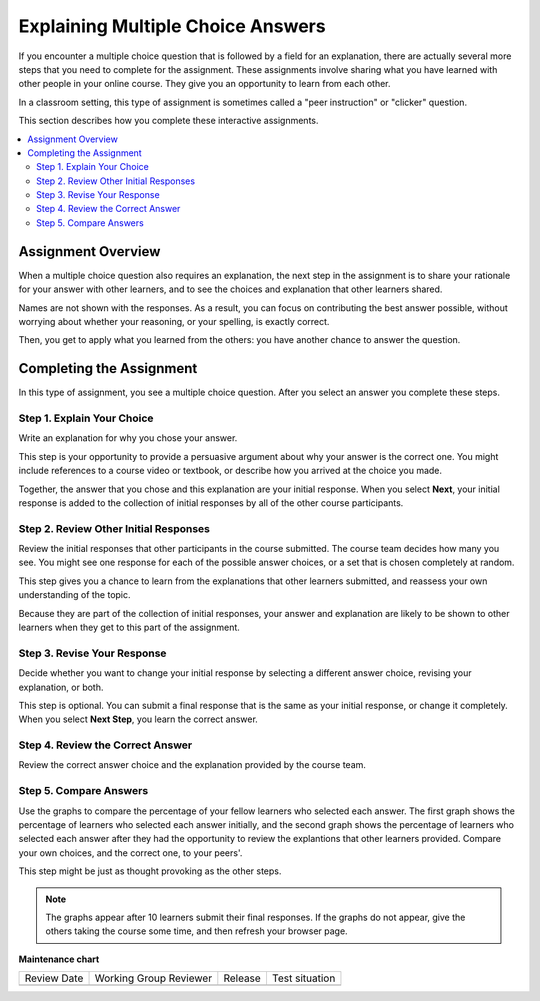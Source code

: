 .. _interactive_multiple_choice:

###################################
Explaining Multiple Choice Answers
###################################

If you encounter a multiple choice question that is followed by a field for an
explanation, there are actually several more steps that you need to complete
for the assignment. These assignments involve sharing what you have learned
with other people in your online course. They give you an opportunity to learn
from each other.

In a classroom setting, this type of assignment is sometimes called a "peer
instruction" or "clicker" question.

This section describes how you complete these interactive assignments.

.. contents::
 :local:
 :depth: 2

*******************
Assignment Overview
*******************

When a multiple choice question also requires an explanation, the next step in
the assignment is to share your rationale for your answer with other learners,
and to see the choices and explanation that other learners shared.

Names are not shown with the responses. As a result, you can focus on
contributing the best answer possible, without worrying about whether your
reasoning, or your spelling, is exactly correct.

Then, you get to apply what you learned from the others: you have another
chance to answer the question.

******************************************
Completing the Assignment
******************************************

In this type of assignment, you see a multiple choice question. After you
select an answer you complete these steps.

============================
Step 1. Explain Your Choice
============================

Write an explanation for why you chose your answer.

This step is your opportunity to provide a persuasive argument about why your
answer is the correct one. You might include references to a course video or
textbook, or describe how you arrived at the choice you made.

Together, the answer that you chose and this explanation are your initial
response. When you select **Next**, your initial response is added to the
collection of initial responses by all of the other course participants.

.. image:: /_images/learners/pi_initial_response_obscured.png
  :width: 600
  :alt: A question with a selected answer choice and a short description for
   that choice.

======================================
Step 2. Review Other Initial Responses
======================================

Review the initial responses that other participants in the course submitted.
The course team decides how many you see. You might see one response for each
of the possible answer choices, or a set that is chosen completely at random.

This step gives you a chance to learn from the explanations that other learners
submitted, and reassess your own understanding of the topic.

Because they are part of the collection of initial responses, your answer and
explanation are likely to be shown to other learners when they get to this part
of the assignment.

.. image:: /_images/learners/pi_review.png
  :width: 600
  :alt: The answers and explanations submitted by three other learners.

============================
Step 3. Revise Your Response
============================

Decide whether you want to change your initial response by selecting a
different answer choice, revising your explanation, or both.

This step is optional. You can submit a final response that is the same as your
initial response, or change it completely. When you select **Next Step**, you
learn the correct answer.

.. image:: /_images/learners/pi_final_response.png
  :width: 600
  :alt: The same answer choice with an edited explanation.

=================================
Step 4. Review the Correct Answer
=================================

Review the correct answer choice and the explanation provided by the course
team.

.. image:: /_images/learners/pi_correct_answer.png
  :width: 600
  :alt: The correct answer choice and its explanation.

==========================
Step 5. Compare Answers
==========================

Use the graphs to compare the percentage of your fellow learners who selected
each answer. The first graph shows the percentage of learners who selected each
answer initially, and the second graph shows the percentage of learners who
selected each answer after they had the opportunity to review the explantions
that other learners provided. Compare your own choices, and the correct one, to
your peers'.

This step might be just as thought provoking as the other steps.

.. image:: /_images/learners/pi_histogram.png
  :width: 600
  :alt: Histograms of percentage of learners that selected each answer choice
     for their initial response and their final response.

.. note:: The graphs appear after 10 learners submit their final responses.
 If the graphs do not appear, give the others taking the course some time, and
 then refresh your browser page.


**Maintenance chart**

+--------------+-------------------------------+----------------+--------------------------------+
| Review Date  | Working Group Reviewer        |   Release      |Test situation                  |
+--------------+-------------------------------+----------------+--------------------------------+
|              |                               |                |                                |
+--------------+-------------------------------+----------------+--------------------------------+
